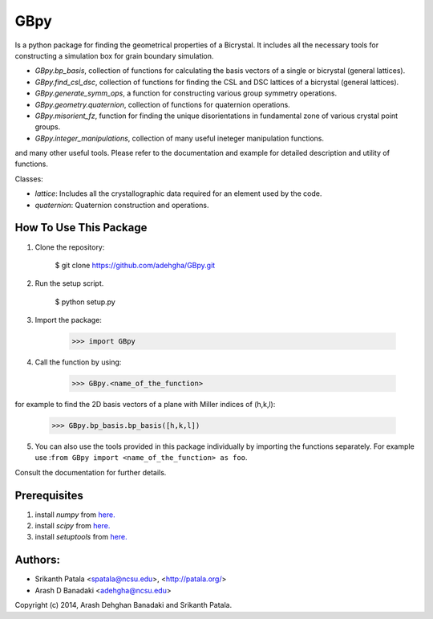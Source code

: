 =======
GBpy
=======
Is a python package for finding the geometrical properties of
a Bicrystal. It includes all the necessary tools for constructing a simulation box
for grain boundary simulation.

.. image:: GBpy/docs/images/pic.png

- `GBpy.bp_basis`, collection of functions for calculating the basis vectors of a single or bicrystal (general lattices).
- `GBpy.find_csl_dsc`, collection of functions for finding the CSL and DSC lattices of a bicrystal (general lattices).
- `GBpy.generate_symm_ops`, a function for constructing various group symmetry operations.
- `GBpy.geometry.quaternion`, collection of functions for quaternion operations.
- `GBpy.misorient_fz`, function for finding the unique disorientations in fundamental zone of various crystal point groups.
- `GBpy.integer_manipulations`, collection of many useful ineteger manipulation functions.

and many other useful tools. Please refer to the documentation and example for detailed description and utility of functions.

Classes:

- `lattice`: Includes all the crystallographic data required for an element used by the code.
- `quaternion`: Quaternion construction and operations.


How To Use This Package
----------------------

1. Clone the repository:

          $ git clone https://github.com/adehgha/GBpy.git

2. Run the setup script.	

          $ python setup.py
          
3. Import the package: 

          >>> import GBpy
          
4. Call the function by using:

          >>> GBpy.<name_of_the_function>
for example to find the 2D basis vectors of a plane with Miller indices of (h,k,l):

          >>> GBpy.bp_basis.bp_basis([h,k,l])

5. You can also use the tools provided in this package individually by importing the functions separately. For example use :``from GBpy import <name_of_the_function> as foo``.

Consult the documentation for further details.

Prerequisites
----------------------

1. install `numpy` from `here. <http://www.numpy.org/>`__

2. install `scipy` from `here. <http://www.scipy.org/>`__

3. install `setuptools` from `here. <https://pypi.python.org/pypi/setuptools>`__


Authors:
----------------------
* Srikanth Patala <spatala@ncsu.edu>, <http://patala.org/>
* Arash D Banadaki <adehgha@ncsu.edu>

Copyright (c) 2014,  Arash Dehghan Banadaki and Srikanth Patala.
